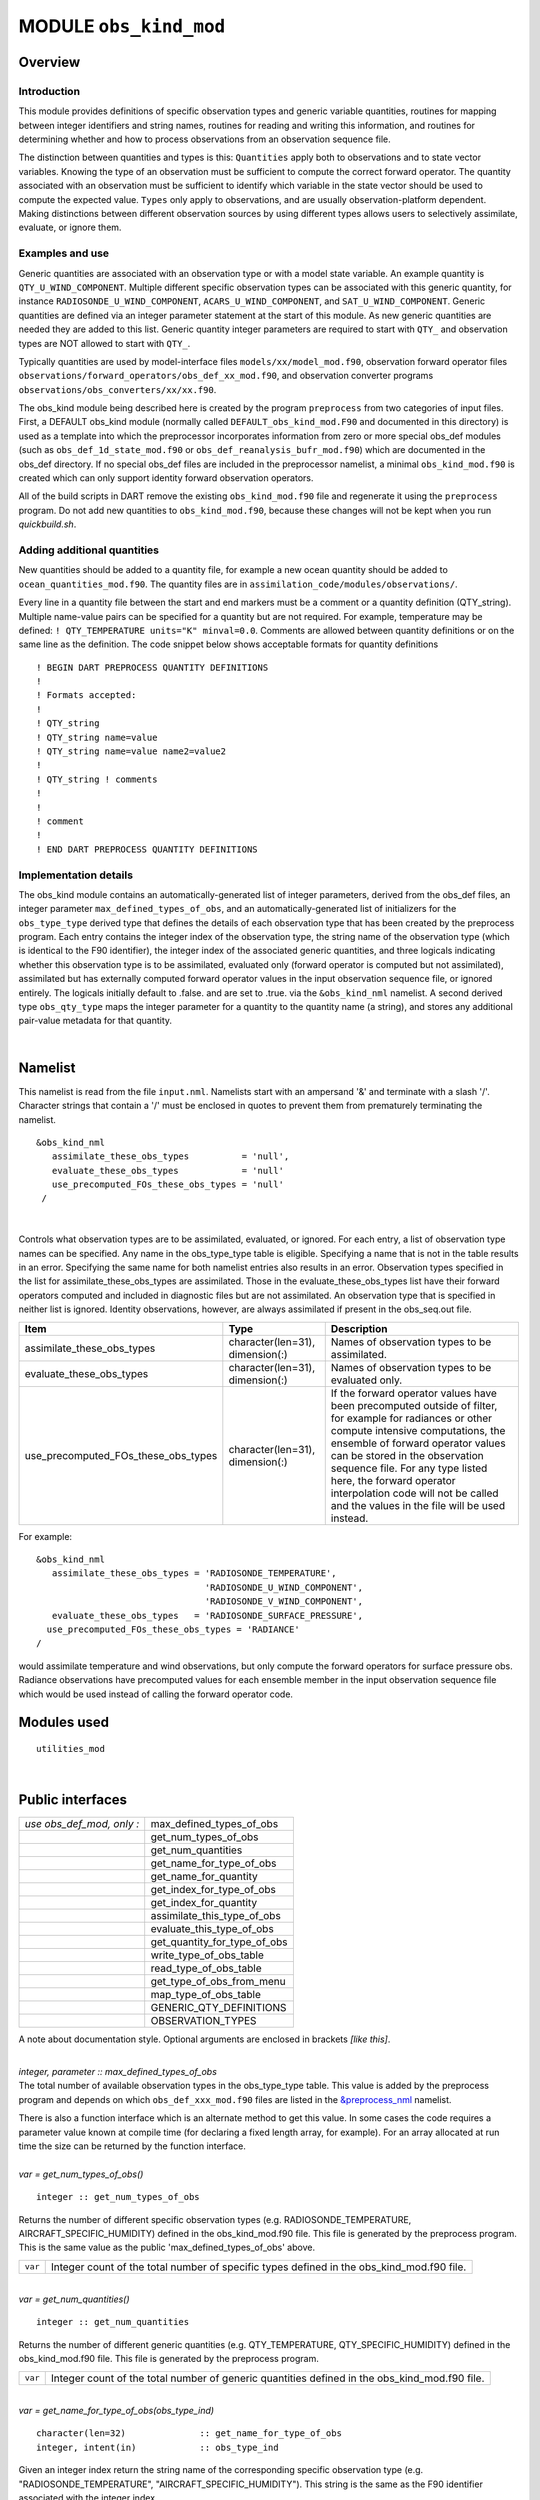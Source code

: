 .. _obs_kind_mod:

MODULE ``obs_kind_mod``
=======================

Overview
--------

Introduction
^^^^^^^^^^^^

This module provides definitions of specific observation types and generic variable quantities, routines for mapping
between integer identifiers and string names, routines for reading and writing this information, and routines for
determining whether and how to process observations from an observation sequence file.

The distinction between quantities and types is this: ``Quantities`` apply both to observations and to state vector
variables. Knowing the type of an observation must be sufficient to compute the correct forward operator. The quantity
associated with an observation must be sufficient to identify which variable in the state vector should be used to
compute the expected value. ``Types`` only apply to observations, and are usually observation-platform dependent. Making
distinctions between different observation sources by using different types allows users to selectively assimilate,
evaluate, or ignore them.

Examples and use
^^^^^^^^^^^^^^^^

Generic quantities are associated with an observation type or with a model state variable. An example quantity is
``QTY_U_WIND_COMPONENT``. Multiple different specific observation types can be associated with this generic quantity,
for instance ``RADIOSONDE_U_WIND_COMPONENT``, ``ACARS_U_WIND_COMPONENT``, and ``SAT_U_WIND_COMPONENT``. Generic
quantities are defined via an integer parameter statement at the start of this module. As new generic quantities are
needed they are added to this list. Generic quantity integer parameters are required to start with ``QTY_`` and
observation types are NOT allowed to start with ``QTY_``.

Typically quantities are used by model-interface files ``models/xx/model_mod.f90``, observation forward operator files
``observations/forward_operators/obs_def_xx_mod.f90``, and observation converter programs
``observations/obs_converters/xx/xx.f90``.

The obs_kind module being described here is created by the program ``preprocess`` from two categories of input files.
First, a DEFAULT obs_kind module (normally called ``DEFAULT_obs_kind_mod.F90`` and documented in this directory) is used
as a template into which the preprocessor incorporates information from zero or more special obs_def modules (such as
``obs_def_1d_state_mod.f90`` or ``obs_def_reanalysis_bufr_mod.f90``) which are documented in the obs_def directory. If
no special obs_def files are included in the preprocessor namelist, a minimal ``obs_kind_mod.f90`` is created which can
only support identity forward observation operators.

All of the build scripts in DART remove the existing ``obs_kind_mod.f90`` file and regenerate it using the
``preprocess`` program. Do not add new quantities to ``obs_kind_mod.f90``, because these changes will not be kept when
you run *quickbuild.sh*.

Adding additional quantities
^^^^^^^^^^^^^^^^^^^^^^^^^^^^

New quantities should be added to a quantity file, for example a new ocean quantity should be added to
``ocean_quantities_mod.f90``. The quantity files are in ``assimilation_code/modules/observations/``.

Every line in a quantity file between the start and end markers must be a comment or a quantity definition (QTY_string).
Multiple name-value pairs can be specified for a quantity but are not required. For example, temperature may be defined:
``! QTY_TEMPERATURE units="K" minval=0.0``. Comments are allowed between quantity definitions or on the same line as the
definition. The code snippet below shows acceptable formats for quantity definitions

::

  ! BEGIN DART PREPROCESS QUANTITY DEFINITIONS
  ! 
  ! Formats accepted: 
  ! 
  ! QTY_string 
  ! QTY_string name=value 
  ! QTY_string name=value name2=value2 
  ! 
  ! QTY_string ! comments 
  ! 
  ! 
  ! comment 
  ! 
  ! END DART PREPROCESS QUANTITY DEFINITIONS

Implementation details
^^^^^^^^^^^^^^^^^^^^^^

The obs_kind module contains an automatically-generated list of integer parameters, derived from the obs_def files, an
integer parameter ``max_defined_types_of_obs``, and an automatically-generated list of initializers for the
``obs_type_type`` derived type that defines the details of each observation type that has been created by the preprocess
program. Each entry contains the integer index of the observation type, the string name of the observation type (which
is identical to the F90 identifier), the integer index of the associated generic quantities, and three logicals
indicating whether this observation type is to be assimilated, evaluated only (forward operator is computed but not
assimilated), assimilated but has externally computed forward operator values in the input observation sequence file, or
ignored entirely. The logicals initially default to .false. and are set to .true. via the ``&obs_kind_nml`` namelist. A
second derived type ``obs_qty_type`` maps the integer parameter for a quantity to the quantity name (a string), and
stores any additional pair-value metadata for that quantity.

| 

Namelist
--------

This namelist is read from the file ``input.nml``. Namelists start with an ampersand '&' and terminate with a slash '/'.
Character strings that contain a '/' must be enclosed in quotes to prevent them from prematurely terminating the
namelist.

::

   &obs_kind_nml
      assimilate_these_obs_types          = 'null',
      evaluate_these_obs_types            = 'null'
      use_precomputed_FOs_these_obs_types = 'null'
    /

| 

Controls what observation types are to be assimilated, evaluated, or ignored. For each entry, a list of observation type
names can be specified. Any name in the obs_type_type table is eligible. Specifying a name that is not in the table
results in an error. Specifying the same name for both namelist entries also results in an error. Observation types
specified in the list for assimilate_these_obs_types are assimilated. Those in the evaluate_these_obs_types list have
their forward operators computed and included in diagnostic files but are not assimilated. An observation type that is
specified in neither list is ignored. Identity observations, however, are always assimilated if present in the
obs_seq.out file.

.. container::

   +-------------------------------------+---------------------------------+--------------------------------------------+
   | Item                                | Type                            | Description                                |
   +=====================================+=================================+============================================+
   | assimilate_these_obs_types          | character(len=31), dimension(:) | Names of observation types to be           |
   |                                     |                                 | assimilated.                               |
   +-------------------------------------+---------------------------------+--------------------------------------------+
   | evaluate_these_obs_types            | character(len=31), dimension(:) | Names of observation types to be evaluated |
   |                                     |                                 | only.                                      |
   +-------------------------------------+---------------------------------+--------------------------------------------+
   | use_precomputed_FOs_these_obs_types | character(len=31), dimension(:) | If the forward operator values have been   |
   |                                     |                                 | precomputed outside of filter, for example |
   |                                     |                                 | for radiances or other compute intensive   |
   |                                     |                                 | computations, the ensemble of forward      |
   |                                     |                                 | operator values can be stored in the       |
   |                                     |                                 | observation sequence file. For any type    |
   |                                     |                                 | listed here, the forward operator          |
   |                                     |                                 | interpolation code will not be called and  |
   |                                     |                                 | the values in the file will be used        |
   |                                     |                                 | instead.                                   |
   +-------------------------------------+---------------------------------+--------------------------------------------+

For example:

::

   &obs_kind_nml
      assimilate_these_obs_types = 'RADIOSONDE_TEMPERATURE',
                                   'RADIOSONDE_U_WIND_COMPONENT',
                                   'RADIOSONDE_V_WIND_COMPONENT',
      evaluate_these_obs_types   = 'RADIOSONDE_SURFACE_PRESSURE',
     use_precomputed_FOs_these_obs_types = 'RADIANCE'
   /

| would assimilate temperature and wind observations, but only compute the forward operators for surface pressure obs.
  Radiance observations have precomputed values for each ensemble member in the input observation sequence file which
  would be used instead of calling the forward operator code.

Modules used
------------

::

   utilities_mod

| 

Public interfaces
-----------------

========================= ============================
*use obs_def_mod, only :* max_defined_types_of_obs
\                         get_num_types_of_obs
\                         get_num_quantities
\                         get_name_for_type_of_obs
\                         get_name_for_quantity
\                         get_index_for_type_of_obs
\                         get_index_for_quantity
\                         assimilate_this_type_of_obs
\                         evaluate_this_type_of_obs
\                         get_quantity_for_type_of_obs
\                         write_type_of_obs_table
\                         read_type_of_obs_table
\                         get_type_of_obs_from_menu
\                         map_type_of_obs_table
\                         GENERIC_QTY_DEFINITIONS
\                         OBSERVATION_TYPES
========================= ============================

A note about documentation style. Optional arguments are enclosed in brackets *[like this]*.

| 

.. container:: routine

   *integer, parameter :: max_defined_types_of_obs*

.. container:: indent1

   The total number of available observation types in the obs_type_type table. This value is added by the preprocess
   program and depends on which ``obs_def_xxx_mod.f90`` files are listed in the
   `&preprocess_nml <../../programs/preprocess/preprocess.html#Namelist>`__ namelist.

   There is also a function interface which is an alternate method to get this value. In some cases the code requires a
   parameter value known at compile time (for declaring a fixed length array, for example). For an array allocated at
   run time the size can be returned by the function interface.

| 

.. container:: routine

   *var = get_num_types_of_obs()*
   ::

      integer :: get_num_types_of_obs

.. container:: indent1

   Returns the number of different specific observation types (e.g. RADIOSONDE_TEMPERATURE, AIRCRAFT_SPECIFIC_HUMIDITY)
   defined in the obs_kind_mod.f90 file. This file is generated by the preprocess program. This is the same value as the
   public 'max_defined_types_of_obs' above.

   ======= =========================================================================================
   ``var`` Integer count of the total number of specific types defined in the obs_kind_mod.f90 file.
   ======= =========================================================================================

| 

.. container:: routine

   *var = get_num_quantities()*
   ::

      integer :: get_num_quantities

.. container:: indent1

   Returns the number of different generic quantities (e.g. QTY_TEMPERATURE, QTY_SPECIFIC_HUMIDITY) defined in the
   obs_kind_mod.f90 file. This file is generated by the preprocess program.

   ======= =============================================================================================
   ``var`` Integer count of the total number of generic quantities defined in the obs_kind_mod.f90 file.
   ======= =============================================================================================

| 

.. container:: routine

   *var = get_name_for_type_of_obs(obs_type_ind)*
   ::

      character(len=32)              :: get_name_for_type_of_obs
      integer, intent(in)            :: obs_type_ind

.. container:: indent1

   Given an integer index return the string name of the corresponding specific observation type (e.g.
   "RADIOSONDE_TEMPERATURE", "AIRCRAFT_SPECIFIC_HUMIDITY"). This string is the same as the F90 identifier associated
   with the integer index.

   ================ ==================================================================
   ``var``          Name string associated with this entry in the obs_type_type table.
   ``obs_type_ind`` An integer index into the obs_type_type table.
   ================ ==================================================================

| 

.. container:: routine

   *var = get_name_for_quantity(obs_qty_ind)*
   ::

      character(len=32)              :: get_name_for_quantity
      integer, intent(in)            :: obs_qty_ind

.. container:: indent1

   Given an integer index return the string name of the corresponding generic quantity (e.g. "QTY_TEMPERATURE",
   "QTY_SPECIFIC_HUMIDITY"). This string is the same as the F90 identifier associated with the integer index.

   =============== =================================================================
   ``var``         Name string associated with this entry in the obs_qty_type table.
   ``obs_qty_ind`` An integer index into the obs_qty_type table.
   =============== =================================================================

| 

.. container:: routine

   *var = get_index_for_type_of_obs(obs_type_name)*
   ::

      integer                       :: get_index_for_type_of_obs
      character(len=*), intent(in)  :: obs_type_name

.. container:: indent1

   Given the name of a specific observation type (e.g. "RADIOSONDE_TEMPERATURE", "AIRCRAFT_SPECIFIC_HUMIDITY"), returns
   the index of the entry in the obs_type_type table with this name. If the name is not found in the table, a -1 is
   returned. The integer returned for a successful search is the value of the integer parameter with the same identifier
   as the name string.

   +-------------------------------+-------------------------------------------------------------------------------------+
   | ``get_index_for_type_of_obs`` | Integer index into the obs_type_type table entry with name string corresponding to  |
   |                               | obs_type_name.                                                                      |
   +-------------------------------+-------------------------------------------------------------------------------------+
   | ``obs_type_name``             | Name of specific observation type found in obs_type_type table.                     |
   +-------------------------------+-------------------------------------------------------------------------------------+

| 

.. container:: routine

   *var = get_index_for_quantity(obs_qty_name)*
   ::

      integer                       :: get_index_for_quantity
      character(len=32), intent(in) :: obs_qty_name

.. container:: indent1

   Given the name of a generic quantity (e.g. "QTY_TEMPERATURE", "QTY_SPECIFIC_HUMIDITY"), returns the index of the
   entry in the obs_qty_type table with this name. If the name is not found in the table, a -1 is returned. The integer
   returned for a successful search is the value of the integer parameter with the same identifier as the name string.

   +----------------------------+----------------------------------------------------------------------------------------+
   | ``get_index_for_quantity`` | Integer index into the obs_qty_type table entry with name string corresponding to      |
   |                            | obs_qty_name.                                                                          |
   +----------------------------+----------------------------------------------------------------------------------------+
   | ``obs_qty_name``           | Name of generic kind found in obs_qty_type table.                                      |
   +----------------------------+----------------------------------------------------------------------------------------+

| 

.. container:: routine

   *var = assimilate_this_type_of_obs(obs_type_ind)*
   ::

      logical              :: assimilate_this_type_of_obs
      integer, intent(in)  :: obs_type_ind

.. container:: indent1

   Given the integer index associated with a specific observation type (e.g. RADIOSONDE_TEMPERATURE,
   AIRCRAFT_SPECIFIC_HUMIDITY), return true if this observation type is to be assimilated, otherwise false. The
   parameter defined by this name is used as an integer index into the obs_type_type table to return the status of this
   type.

   ================ ===========================================================================
   ``var``          Returns true if this entry in the obs_type_type table is to be assimilated.
   ``obs_type_ind`` An integer index into the obs_type_type table.
   ================ ===========================================================================

| 

.. container:: routine

   *var = evaluate_this_type_of_obs(obs_type_ind)*
   ::

      logical              :: evaluate_this_type_of_obs
      integer, intent(in)  :: obs_type_ind

.. container:: indent1

   Given the integer index associated with a specific observation type (e.g. RADIOSONDE_TEMPERATURE,
   AIRCRAFT_SPECIFIC_HUMIDITY), return true if this observation type is to be evaluated only, otherwise false. The
   parameter defined by this name is used as an integer index into the obs_type_type table to return the status of this
   type.

   ================ =========================================================================
   ``var``          Returns true if this entry in the obs_type_type table is to be evaluated.
   ``obs_type_ind`` An integer index into the obs_type_type table.
   ================ =========================================================================

| 

.. container:: routine

   *var = get_quantity_for_type_of_obs(obs_type_ind)*
   ::

      integer              :: get_quantity_for_type_of_obs
      integer, intent(in)  :: obs_type_ind

.. container:: indent1

   Given the integer index associated with a specific observation type (e.g. RADIOSONDE_TEMPERATURE,
   AIRCRAFT_SPECIFIC_HUMIDITY), return the generic quantity associated with this type (e.g. QTY_TEMPERATURE,
   QTY_SPECIFIC_HUMIDITY). The parameter defined by this name is used as an integer index into the obs_type_type table
   to return the generic quantity associated with this type.

   ================ =========================================================================
   ``var``          Returns the integer GENERIC quantity index associated with this obs type.
   ``obs_type_ind`` An integer index into the obs_type_type table.
   ================ =========================================================================

| 

.. container:: routine

   *call write_type_of_obs_table(ifile [, fform, use_list])*
   ::

      integer,                    intent(in) :: ifile
      character(len=*), optional, intent(in) :: fform
      integer,          optional, intent(in) :: use_list(:)

.. container:: indent1

   Writes out information about all defined observation types from the obs_type_type table. For each entry in the table,
   the integer index of the observation type and the associated string are written. These appear in the header of an
   obs_sequence file. If given, the *use_list(:)* must be the same length as the max_obs_specific count. If greater than
   0, the corresponding index will be written out; if 0 this entry is skipped. This allows a table of contents to be
   written which only includes those types actually being used.

   +---------------+-----------------------------------------------------------------------------------------------------+
   | ``ifile``     | Unit number of output observation sequence file being written.                                      |
   +---------------+-----------------------------------------------------------------------------------------------------+
   | *fform*       | Optional format for file. Default is FORMATTED.                                                     |
   +---------------+-----------------------------------------------------------------------------------------------------+
   | *use_list(:)* | Optional integer array the same length as the number of specific types (from get_num_types_of_obs() |
   |               | or the public max_defined_types_of_obs). If value is larger than 0, the corresponding type          |
   |               | information will be written out. If 0, it will be skipped. If this argument is not specified, all   |
   |               | values will be written.                                                                             |
   +---------------+-----------------------------------------------------------------------------------------------------+

| 

.. container:: routine

   *call read_type_of_obs_table(ifile, pre_I_format [, fform])*
   ::

      integer,                    intent(in) :: ifile
      logical,                    intent(in) :: pre_I_format !(deprecated)
      character(len=*), optional, intent(in) :: fform

.. container:: indent1

   Reads the mapping between integer indices and observation type names from the header of an observation sequence file
   and prepares mapping to convert these to values defined in the obs_type_type table. If pre_I_format is true, there is
   no header in the observation sequence file and it is assumed that the integer indices for observation types in the
   file correspond to the storage order of the obs_type_type table (integer index 1 in the file corresponds to the first
   table entry, etc.) Support for pre_I_format is deprecated and may be dropped in future releases of DART.

   ================ ===========================================================================
   ``ifile``        Unit number of output observation sequence file being written.
   ``pre_I_format`` True if the file being read has no obs type definition header (deprecated).
   *fform*          Optional format for file. Default is FORMATTED.
   ================ ===========================================================================

| 

.. container:: routine

   *var = get_type_of_obs_from_menu()*
   ::

      integer              :: get_type_of_obs_from_menu

.. container:: indent1

   Interactive input of observation type. Prompts user with list of available types and validates entry before
   returning.

   ======= ==================================
   ``var`` Integer index of observation type.
   ======= ==================================

| 

.. container:: routine

   *var = map_type_of_obs_table(obs_def_index)*
   ::

      integer              :: map_type_of_obs_table
      integer, intent(in)  :: obs_def_index

.. container:: indent1

   Maps from the integer observation type index in the header block of an input observation sequence file into the
   corresponding entry in the obs_type_type table. This allows observation sequences that were created with different
   obs_kind_mod.f90 versions to be used with the current obs_kind_mod.

   ================= ===============================================================
   ``var``           Index of this observation type in obs_type_type table.
   ``obs_def_index`` Index of observation type from input observation sequence file.
   ================= ===============================================================

| 

.. container:: routine

   ``integer, parameter :: QTY_.....``

.. container:: indent1

   All generic quantities available are public parameters that begin with ``QTY_``.

| 

.. container:: routine

   *integer, parameter :: SAMPLE_OBS_TYPE*

.. container:: indent1

   A list of all observation types that are available is provided as a set of integer parameter statements. The F90
   identifiers are the same as the string names that are associated with this identifier in the obs_type_type table.

| 

Files
-----

-  &obs_kind_nml in input.nml
-  Files containing input or output observation sequences.

| 

References
----------

-  none

| 
